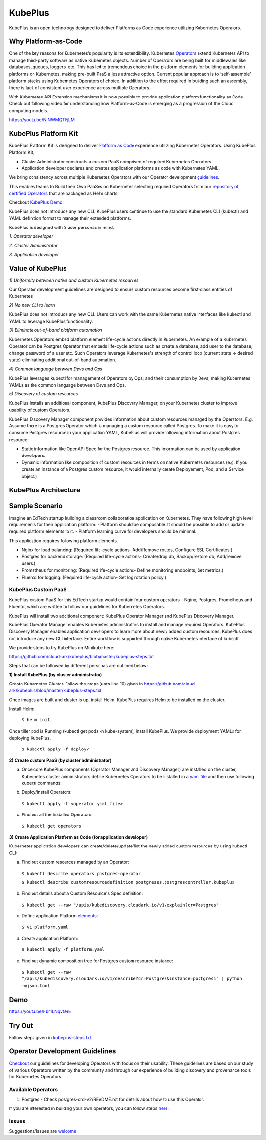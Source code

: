 =========
KubePlus
=========

KubePlus is an open technology designed to deliver Platforms as Code experience
utilizing Kubernetes Operators.


Why Platform-as-Code
=======================

One of the key reasons for Kubernetes’s popularity is its extendibility.
Kubernetes Operators_ extend Kubernetes API to manage
third-party software as native Kubernetes objects. Number of Operators are
being built for middlewares like databases, queues, loggers, etc. This has led to
tremendous choice in the platform elements for building application platforms
on Kubernetes, making pre-built PaaS a less attractive option. Current popular
approach is to ‘self-assemble’ platform stacks using Kubernetes Operators of
choice. In addition to the effort required in building such an assembly, there is
lack of consistent user experience across multiple Operators.

.. _Operators: https://medium.com/@cloudark/why-to-write-kubernetes-operators-9b1e32a24814

With Kubernetes API Extension mechanisms it is now possible to provide application
platform functionality as Code. Check out following video for understanding
how Platform-as-Code is emerging as a progression of the Cloud computing models.

https://youtu.be/NjNWMQTFjLM



KubePlus Platform Kit
======================

KubePlus Platform Kit is designed to deliver `Platform as Code`__ experience utilizing 
Kubernetes Operators. Using KubePlus Platform Kit,

* Cluster Administrator constructs a custom PaaS comprised of required Kubernetes Operators.

* Application developer declares and creates application platforms as code with Kubernetes YAML. 

.. _pac: https://medium.com/@cloudark/evolution-of-paases-to-platform-as-code-in-kubernetes-world-74464b0013ca

__ pac_


We bring consistency across multiple Kubernetes Operators with our Operator development guidelines_. 

This enables teams to Build their Own PaaSes on Kubernetes selecting required Operators 
from our `repository of certified Operators`__ that are packaged as Helm charts.

.. _guidelines: https://github.com/cloud-ark/kubeplus/blob/master/Guidelines.md

.. _repository: https://s3-us-west-2.amazonaws.com/cloudark-helm-charts/

__ repository_


.. image:: ./docs/KubePlus-Flow.jpg
   :scale: 75%
   :align: center

Checkout `KubePlus Demo`__

.. _demo: https://drive.google.com/open?id=1jDptIWM8fiAorlZdW-pwOMttxAQAZHIR

__ demo_


KubePlus does not introduce any new CLI. KubePlus users continue to use the
standard Kubernetes CLI (kubectl) and YAML definition format to manage their extended platforms. 


KubePlus is designed with 3 user personas in mind. 

*1. Operator developer*

*2. Cluster Administrator*

*3. Application developer*

 
.. image:: ./docs/KubePlus-Platform-Kit.jpg
   :scale: 75%
   :align: center



Value of KubePlus
==================

*1) Uniformity between native and custom Kubernetes resources*

Our Operator development guidelines are designed to ensure custom resources become 
first-class entities of Kubernetes. 

*2) No new CLI to learn*

KubePlus does not introduce any new CLI. Users can work with the same Kubernetes native interfaces like kubectl and YAML to leverage KubePlus functionality.


*3) Eliminate out-of-band platform automation*

Kubernetes Operators embed platform element life-cycle actions directly in Kubernetes. An example of a Kubernetes Operator can be Postgres Operator that 
embeds life-cycle actions such as create a database, add user to the database, change password of a user etc.
Such Operators leverage Kubernetes's strength of control loop (current state -> desired state) eliminating additional out-of-band automation.


*4) Common language between Devs and Ops*

KubePlus leverages kubectl for management of Operators by Ops; and their consumption by Devs, making Kubernetes YAMLs as the common language between Devs and Ops. 


*5) Discovery of custom resources*

KubePlus installs an additional component, KubePlus Discovery Manager, on your Kubernetes cluster to improve usability of custom Operators.

KubePlus Discovery Manager component provides information about custom resources managed by the Operators. E.g. Assume there is a Postgres Operator which is managing a custom resource called Postgres. To make it is easy to consume Postgres resource in your application YAML, KubePlus will provide following information about Postgres resource: 

- Static information like OpenAPI Spec for the Postgres resource. This information can be used by application developers.

- Dynamic information like composition of custom resources in terms on native Kubernetes resources (e.g. If you create an instance of a Postgres custom resource, it would internally create Deployement, Pod, and a Service object.)


KubePlus Architecture
======================

.. image:: ./docs/Architecture.jpg
   :scale: 75%
   :align: center



Sample Scenario
================

Imagine an EdTech startup building a classroom collaboration application on Kubernetes. They have following high level requirements for their application platform:
- Platform should be composable. It should be possible to add or update required platform elements to it.
- Platform learning curve for developers should be minimal.

This application requires following platform elements.

- Nginx for load balancing: (Required life-cycle actions- Add/Remove routes, Configure SSL Certificates.)

- Postgres for backend storage: (Required life-cycle actions- Create/drop db, Backup/restore db, Add/remove users.)

- Prometheus for monitoring: (Required life-cycle actions- Define monitoring endpoints, Set metrics.)

- Fluentd for logging: (Required life-cycle action- Set log rotation policy.)

-----------------------
KubePlus Custom PaaS
-----------------------

KubePlus custom PaaS for this EdTech startup would contain four custom operators - Nginx, Postgres, Prometheus and Fluentd, which are written to 
follow our guidelines for Kubernetes Operators.

KubePlus will install two additional component: KubePlus Operator Manager and KubePlus Discovery Manager. 

KubePlus Operator Manager enables Kubernetes administrators to install and manage required Operators. KubePlus Discovery Manager enables application developers to learn more about newly added custom resources.
KubePlus does not introduce any new CLI interface. Entire workflow is supported through native Kubernetes interface of kubectl. 

We provide steps to try KubePlus on Minikube here:

https://github.com/cloud-ark/kubeplus/blob/master/kubeplus-steps.txt

Steps that can be followed by different personas are outlined below:


**1) Install KubePlus (by cluster administrator)**

Create Kubernetes Cluster. Follow the steps (upto line 19) given in 
https://github.com/cloud-ark/kubeplus/blob/master/kubeplus-steps.txt

Once images are built and cluster is up, install Helm.
KubePlus requires Helm to be installed on the cluster.

Install Helm:

  ``$ helm init``

Once tiller pod is Running (kubectl get pods -n kube-system), install KubePlus.
We provide deployment YAMLs for deploying KubePlus.


  ``$ kubectl apply -f deploy/``


**2) Create custom PaaS (by cluster administrator)**


a) Once core KubePlus components (Operator Manager and Discovery Manager) are installed on the cluster, Kubernetes cluster administrators define Kubernetes Operators to be installed in a `yaml file`__ and then use following kubectl commands: 

.. _operatoryaml: https://github.com/cloud-ark/kubeplus/blob/master/postgres-operator.yaml

__ operatoryaml_


b) Deploy/install Operators:

  ``$ kubectl apply -f <operator yaml file>``


c) Find out all the installed Operators:

  ``$ kubectl get operators``



**3) Create Application Platform as Code (for application developer)**

Kubernetes application developers can create/delete/update/list the newly added 
custom resources by using kubectl CLI:

a) Find out custom resources managed by an Operator:

  ``$ kubectl describe operators postgres-operator``

  ``$ kubectl describe customresourcedefinition postgreses.postgrescontroller.kubeplus``

b) Find out details about a Custom Resource's Spec definition:

  ``$ kubectl get --raw "/apis/kubediscovery.cloudark.io/v1/explain?cr=Postgres"``

c) Define application Platform elements_:

  ``$ vi platform.yaml``

.. _elements: https://github.com/cloud-ark/kubeplus/blob/master/platform.yaml


d) Create application Platform:

  ``$ kubectl apply -f platform.yaml``

e) Find out dynamic composition tree for Postgres custom resource instance:

  ``$ kubectl get --raw "/apis/kubediscovery.cloudark.io/v1/describe?cr=Postgres&instance=postgres1" | python -mjson.tool``


Demo
====

https://youtu.be/Fbr1LNqvGRE



Try Out
========

Follow steps given in `kubeplus-steps.txt`__.

.. _steps: https://github.com/cloud-ark/kubeplus/blob/master/kubeplus-steps.txt

__ steps_




Operator Development Guidelines
================================

Checkout_ our guidelines for developing Operators with focus on their usability.
These guidelines are based on our study of various Operators written by the community
and through our experience of building discovery and provenance tools for Kubernetes Operators.

.. _Checkout: https://github.com/cloud-ark/kubeplus/blob/master/Guidelines.md


--------------------
Available Operators
--------------------

1) Postgres
   - Check postgres-crd-v2/README.rst for details about how to use this Operator.





If you are interested in building your own operators, you can follow steps here_:

.. _here: https://github.com/cloud-ark/kubeplus/issues/14


-------
Issues
-------

Suggestions/Issues are welcome_

.. _welcome: https://github.com/cloud-ark/kubeplus/issues

